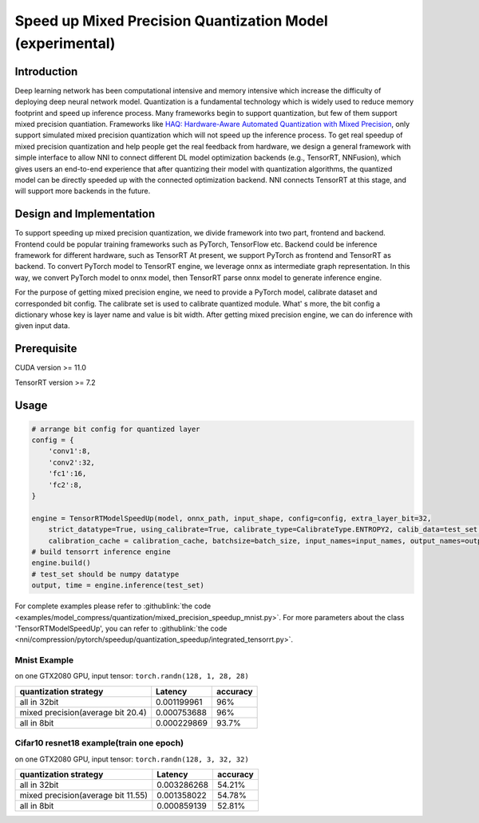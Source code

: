 Speed up Mixed Precision Quantization Model (experimental)
==========================================================


Introduction
------------

Deep learning network has been computational intensive and memory intensive 
which increase the difficulty of deploying deep neural network model. Quantization is a 
fundamental technology which is widely used to reduce memory footprint and speed up inference 
process. Many frameworks begin to support quantization, but few of them support mixed precision 
quantiation. Frameworks like `HAQ: Hardware-Aware Automated Quantization with Mixed Precision <https://arxiv.org/pdf/1811.08886.pdf>`__\, only support simulated mixed precision quantization which will 
not speed up the inference process. To get real speedup of mixed precision quantization and 
help people get the real feedback from hardware, we design a general framework with simple interface to allow NNI to connect different 
DL model optimization backends (e.g., TensorRT, NNFusion), which gives users an end-to-end experience that after quantizing their model 
with quantization algorithms, the quantized model can be directly speeded up with the connected optimization backend. NNI connects 
TensorRT at this stage, and will support more backends in the future.


Design and Implementation
-------------------------

To support speeding up mixed precision quantization, we divide framework into two part, frontend and backend.  
Frontend could be popular training frameworks such as PyTorch, TensorFlow etc. Backend could be inference 
framework for different hardware, such as TensorRT At present, we support PyTorch as frontend and 
TensorRT as backend. To convert PyTorch model to TensorRT engine, we leverage onnx as intermediate graph 
representation. In this way, we convert PyTorch model to onnx model, then TensorRT parse onnx 
model to generate inference engine. 


For the purpose of getting mixed precision engine, we need to provide a PyTorch model, calibrate dataset 
and corresponded bit config. The calibrate set is used to calibrate quantized module. What' s more, the 
bit config a dictionary whose key is layer name and value is bit width. After getting mixed precision engine, 
we can do inference with given input data.

Prerequisite
------------
CUDA version >= 11.0

TensorRT version >= 7.2

Usage
-----

.. code-block:: python

    # arrange bit config for quantized layer
    config = {
        'conv1':8,
        'conv2':32,
        'fc1':16,
        'fc2':8,
    }

    engine = TensorRTModelSpeedUp(model, onnx_path, input_shape, config=config, extra_layer_bit=32, 
        strict_datatype=True, using_calibrate=True, calibrate_type=CalibrateType.ENTROPY2, calib_data=test_set, 
        calibration_cache = calibration_cache, batchsize=batch_size, input_names=input_names, output_names=output_names)
    # build tensorrt inference engine
    engine.build()
    # test_set should be numpy datatype
    output, time = engine.inference(test_set)

For complete examples please refer to :githublink:`the code <examples/model_compress/quantization/mixed_precision_speedup_mnist.py>`.
For more parameters about the class 'TensorRTModelSpeedUp', you can refer to :githublink:`the code <nni/compression/pytorch/speedup/quantization_speedup/integrated_tensorrt.py>`.

Mnist Example
^^^^^^^^^^^^^^^^^^^

on one GTX2080 GPU,
input tensor: ``torch.randn(128, 1, 28, 28)``

.. list-table::
   :header-rows: 1
   :widths: auto

   * - quantization strategy
     - Latency
     - accuracy
   * - all in 32bit
     - 0.001199961
     - 96%
   * - mixed precision(average bit 20.4)
     - 0.000753688
     - 96%
   * - all in 8bit
     - 0.000229869
     - 93.7%


Cifar10 resnet18 example(train one epoch)
^^^^^^^^^^^^^^^^^^^^^^^^^^^^^^^^^^^^^^^^^


on one GTX2080 GPU,
input tensor: ``torch.randn(128, 3, 32, 32)``


.. list-table::
   :header-rows: 1
   :widths: auto

   * - quantization strategy
     - Latency
     - accuracy
   * - all in 32bit
     - 0.003286268
     - 54.21%
   * - mixed precision(average bit 11.55)
     - 0.001358022
     - 54.78%
   * - all in 8bit
     - 0.000859139
     - 52.81%